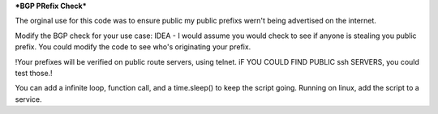 ***BGP PRefix Check***

The orginal use for this code was to ensure public my public prefixs wern't being advertised on the internet.

Modify the BGP check for your use case:
IDEA -  I would assume you would check to see if anyone is stealing you public prefix. You could modify the code to see who's originating your prefix.

!Your prefixes will be verified on public route servers, using telnet. iF YOU COULD FIND PUBLIC ssh SERVERS, you could test those.!

You can add a infinite loop, function call, and a time.sleep() to keep the script going. Running on linux, add the script to a service.
